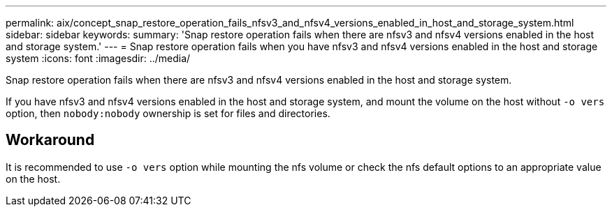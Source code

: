 ---
permalink: aix/concept_snap_restore_operation_fails_nfsv3_and_nfsv4_versions_enabled_in_host_and_storage_system.html
sidebar: sidebar
keywords:
summary: 'Snap restore operation fails when there are nfsv3 and nfsv4 versions enabled in the host and storage system.'
---
= Snap restore operation fails when you have nfsv3 and nfsv4 versions enabled in the host and storage system
:icons: font
:imagesdir: ../media/

[.lead]
Snap restore operation fails when there are nfsv3 and nfsv4 versions enabled in the host and storage system.

If you have nfsv3 and nfsv4 versions enabled in the host and storage system, and mount the volume on the host without `-o vers` option, then `nobody:nobody` ownership is set for files and directories.

== Workaround

It is recommended to use `-o vers` option while mounting the nfs volume or check the nfs default options to an appropriate value on the host.
